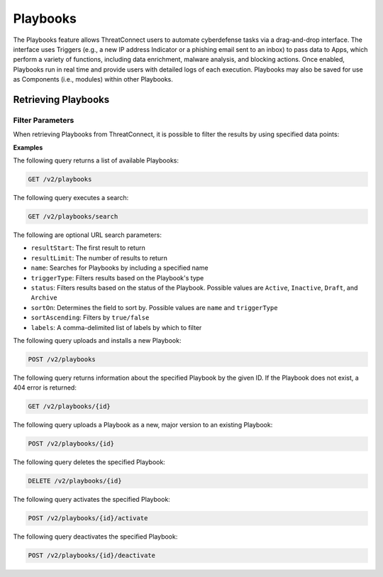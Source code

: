 Playbooks
=========

The Playbooks feature allows ThreatConnect users to automate cyberdefense tasks via a drag-and-drop interface. The interface uses Triggers (e.g., a new IP address Indicator or a phishing email sent to an inbox) to pass data to Apps, which perform a variety of functions, including data enrichment, malware analysis, and blocking actions. Once enabled, Playbooks run in real time and provide users with detailed logs of each execution. Playbooks may also be saved for use as Components (i.e., modules) within other Playbooks.

Retrieving Playbooks
^^^^^^^^^^^^^^^^^^^^

Filter Parameters
"""""""""""""""""

When retrieving Playbooks from ThreatConnect, it is possible to filter the results by using specified data points:

**Examples**

The following query returns a list of available Playbooks:

.. code::

    GET /v2/playbooks

The following query executes a search:

.. code::

   GET /v2/playbooks/search  
 
The following are optional URL search parameters:

- ``resultStart``: The first result to return

- ``resultLimit``: The number of results to return

- ``name``: Searches for Playbooks by including a specified name

- ``triggerType``: Filters results based on the Playbook's type

- ``status``: Filters results based on the status of the Playbook. Possible values are ``Active``, ``Inactive``, ``Draft``, and ``Archive``

- ``sortOn``: Determines the field to sort by. Possible values are ``name`` and ``triggerType``

- ``sortAscending``: Filters by ``true/false``

- ``labels``: A comma-delimited list of labels by which to filter

The following query uploads and installs a new Playbook:

.. code::

    POST /v2/playbooks

The following query returns information about the specified Playbook by the given ID. If the Playbook does not exist, a 404 error is returned:

.. code::

    GET /v2/playbooks/{id}

The following query uploads a Playbook as a new, major version to an existing Playbook:

.. code::

    POST /v2/playbooks/{id}

The following query deletes the specified Playbook:

.. code::

    DELETE /v2/playbooks/{id}

The following query activates the specified Playbook:

.. code::

    POST /v2/playbooks/{id}/activate

The following query deactivates the specified Playbook:

.. code::

    POST /v2/playbooks/{id}/deactivate
